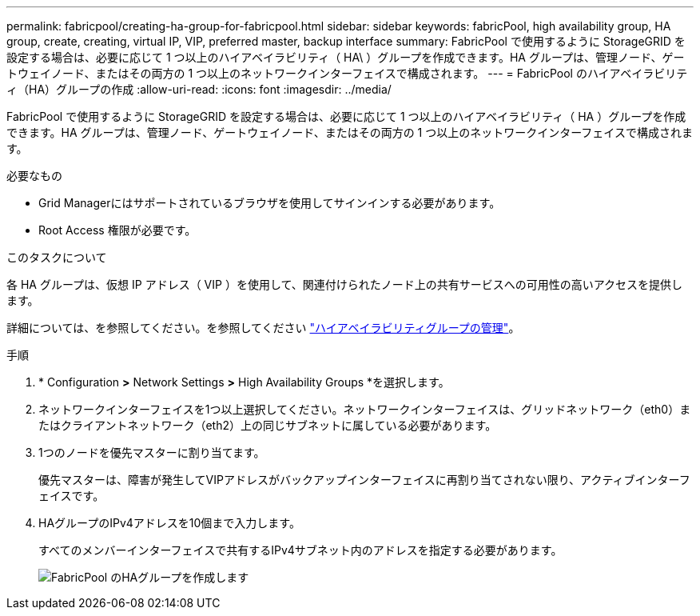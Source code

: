 ---
permalink: fabricpool/creating-ha-group-for-fabricpool.html 
sidebar: sidebar 
keywords: fabricPool, high availability group, HA group, create, creating, virtual IP, VIP, preferred master, backup interface 
summary: FabricPool で使用するように StorageGRID を設定する場合は、必要に応じて 1 つ以上のハイアベイラビリティ（ HA\ ）グループを作成できます。HA グループは、管理ノード、ゲートウェイノード、またはその両方の 1 つ以上のネットワークインターフェイスで構成されます。 
---
= FabricPool のハイアベイラビリティ（HA）グループの作成
:allow-uri-read: 
:icons: font
:imagesdir: ../media/


[role="lead"]
FabricPool で使用するように StorageGRID を設定する場合は、必要に応じて 1 つ以上のハイアベイラビリティ（ HA ）グループを作成できます。HA グループは、管理ノード、ゲートウェイノード、またはその両方の 1 つ以上のネットワークインターフェイスで構成されます。

.必要なもの
* Grid Managerにはサポートされているブラウザを使用してサインインする必要があります。
* Root Access 権限が必要です。


.このタスクについて
各 HA グループは、仮想 IP アドレス（ VIP ）を使用して、関連付けられたノード上の共有サービスへの可用性の高いアクセスを提供します。

詳細については、を参照してください。を参照してください link:../admin/managing-high-availability-groups.html["ハイアベイラビリティグループの管理"]。

.手順
. * Configuration *>* Network Settings *>* High Availability Groups *を選択します。
. ネットワークインターフェイスを1つ以上選択してください。ネットワークインターフェイスは、グリッドネットワーク（eth0）またはクライアントネットワーク（eth2）上の同じサブネットに属している必要があります。
. 1つのノードを優先マスターに割り当てます。
+
優先マスターは、障害が発生してVIPアドレスがバックアップインターフェイスに再割り当てされない限り、アクティブインターフェイスです。

. HAグループのIPv4アドレスを10個まで入力します。
+
すべてのメンバーインターフェイスで共有するIPv4サブネット内のアドレスを指定する必要があります。

+
image::../media/create_ha_group_for_fabricpool.png[FabricPool のHAグループを作成します]


